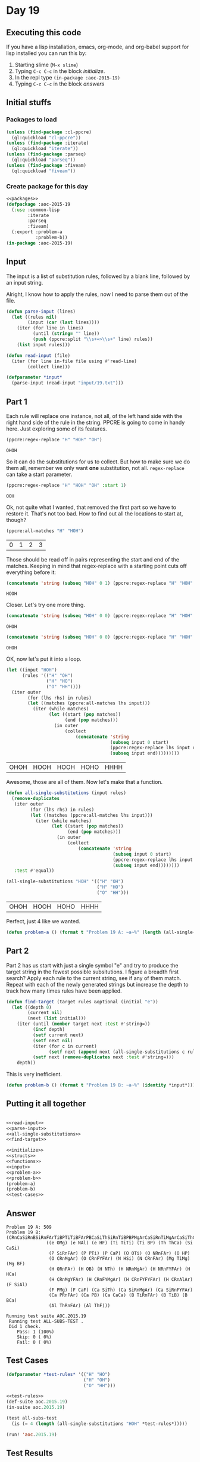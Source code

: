 #+STARTUP: indent contents
#+OPTIONS: num:nil toc:nil
* Day 19
** Executing this code
If you have a lisp installation, emacs, org-mode, and org-babel
support for lisp installed you can run this by:
1. Starting slime (=M-x slime=)
2. Typing =C-c C-c= in the block [[initialize][initialize]].
3. In the repl type =(in-package :aoc-2015-19)=
4. Typing =C-c C-c= in the block [[answers][answers]]
** Initial stuffs
*** Packages to load
#+NAME: packages
#+BEGIN_SRC lisp :results silent
  (unless (find-package :cl-ppcre)
    (ql:quickload "cl-ppcre"))
  (unless (find-package :iterate)
    (ql:quickload "iterate"))
  (unless (find-package :parseq)
    (ql:quickload "parseq"))
  (unless (find-package :fiveam)
    (ql:quickload "fiveam"))
#+END_SRC
*** Create package for this day
#+NAME: initialize
#+BEGIN_SRC lisp :noweb yes :results silent
  <<packages>>
  (defpackage :aoc-2015-19
    (:use :common-lisp
          :iterate
          :parseq
          :fiveam)
    (:export :problem-a
             :problem-b))
  (in-package :aoc-2015-19)
#+END_SRC
** Input
The input is a list of substitution rules, followed by a blank line,
followed by an input string.

Alright, I know how to apply the rules, now I need to parse them out
of the file.
#+NAME: parse-input
#+BEGIN_SRC lisp :results silent
  (defun parse-input (lines)
    (let ((rules nil)
          (input (car (last lines))))
      (iter (for line in lines)
            (until (string= "" line))
            (push (ppcre:split "\\s+=>\\s+" line) rules))
      (list input rules)))
#+END_SRC
#+NAME: read-input
#+BEGIN_SRC lisp :results silent
  (defun read-input (file)
    (iter (for line in-file file using #'read-line)
          (collect line)))
#+END_SRC
#+NAME: input
#+BEGIN_SRC lisp :noweb yes :results silent
  (defparameter *input*
    (parse-input (read-input "input/19.txt")))
#+END_SRC
** Part 1
Each rule will replace one instance, not all, of the left hand side
with the right hand side of the rule in the string. PPCRE is going to
come in handy here. Just exploring some of its features.
#+BEGIN_SRC lisp :exports both
  (ppcre:regex-replace "H" "HOH" "OH")
#+END_SRC

#+RESULTS:
: OHOH

So it can do the substitutions for us to collect. But how to make sure
we do them all, remember we only want *one* substitution, not
all. =regex-replace= can take a start parameter.
#+BEGIN_SRC lisp :exports both
  (ppcre:regex-replace "H" "HOH" "OH" :start 1)
#+END_SRC

#+RESULTS:
: OOH

Ok, not quite what I wanted, that removed the first part so we have to
restore it. That's not too bad. How to find out all the locations to
start at, though?

#+BEGIN_SRC lisp :exports both
  (ppcre:all-matches "H" "HOH")
#+END_SRC

#+RESULTS:
| 0 | 1 | 2 | 3 |

Those should be read off in pairs representing the start and end of
the matches. Keeping in mind that regex-replace with a starting point
cuts off everything before it:

#+BEGIN_SRC lisp :exports both
  (concatenate 'string (subseq "HOH" 0 1) (ppcre:regex-replace "H" "HOH" "OH" :start 1))
#+END_SRC

#+RESULTS:
: HOOH

Closer. Let's try one more thing.
#+BEGIN_SRC lisp :exports both
  (concatenate 'string (subseq "HOH" 0 0) (ppcre:regex-replace "H" "HOH" "OH" :start 0))
#+END_SRC

#+RESULTS:
: OHOH

#+BEGIN_SRC lisp :exports both
  (concatenate 'string (subseq "HOH" 0 0) (ppcre:regex-replace "H" "HOH" "OH" :start 0 :end 1) (subseq "HOH" 1))
#+END_SRC

#+RESULTS:
: OHOH

OK, now let's put it into a loop.
#+BEGIN_SRC lisp :exports both
  (let ((input "HOH")
        (rules '(("H" "OH")
                 ("H" "HO")
                 ("O" "HH"))))
    (iter outer
          (for (lhs rhs) in rules)
          (let ((matches (ppcre:all-matches lhs input)))
            (iter (while matches)
                  (let ((start (pop matches))
                        (end (pop matches)))
                    (in outer
                        (collect
                            (concatenate 'string
                                         (subseq input 0 start)
                                         (ppcre:regex-replace lhs input rhs :start start :end end)
                                         (subseq input end)))))))))
#+END_SRC

#+RESULTS:
| OHOH | HOOH | HOOH | HOHO | HHHH |

Awesome, those are all of them. Now let's make that a function.

#+NAME: all-single-substitutions
#+BEGIN_SRC lisp :results silent
  (defun all-single-substitutions (input rules)
    (remove-duplicates
     (iter outer
           (for (lhs rhs) in rules)
           (let ((matches (ppcre:all-matches lhs input)))
             (iter (while matches)
                   (let ((start (pop matches))
                         (end (pop matches)))
                     (in outer
                         (collect
                             (concatenate 'string
                                          (subseq input 0 start)
                                          (ppcre:regex-replace lhs input rhs :start start :end end)
                                          (subseq input end))))))))
     :test #'equal))
#+END_SRC

#+BEGIN_SRC lisp :exports both
  (all-single-substitutions "HOH" '(("H" "OH")
                                    ("H" "HO")
                                    ("O" "HH")))
#+END_SRC

#+RESULTS:
| OHOH | HOOH | HOHO | HHHH |

Perfect, just 4 like we wanted.

#+NAME: problem-a
#+BEGIN_SRC lisp :noweb yes :results silent
  (defun problem-a () (format t "Problem 19 A: ~a~%" (length (all-single-substitutions (car *input*) (cadr *input*)))))
#+END_SRC
** Part 2
Part 2 has us start with just a single symbol "e" and try to produce
the target string in the fewest possible subsitutions. I figure a
breadth first search? Apply each rule to the current string, see if
any of them match. Repeat with each of the newly generated strings but
increase the depth to track how many times rules have been applied.

#+NAME: find-target
#+BEGIN_SRC lisp :results silent
  (defun find-target (target rules &optional (initial "e"))
    (let ((depth 0)
          (current nil)
          (next (list initial)))
      (iter (until (member target next :test #'string=))
            (incf depth)
            (setf current next)
            (setf next nil)
            (iter (for c in current)
                  (setf next (append next (all-single-substitutions c rules))))
            (setf next (remove-duplicates next :test #'string=)))
      depth))
#+END_SRC

This is very inefficient.

#+NAME: problem-b
#+BEGIN_SRC lisp :noweb yes :results silent
  (defun problem-b () (format t "Problem 19 B: ~a~%" (identity *input*)))
#+END_SRC
** Putting it all together
#+NAME: structs
#+BEGIN_SRC lisp :noweb yes :results silent

#+END_SRC
#+NAME: functions
#+BEGIN_SRC lisp :noweb yes :results silent
  <<read-input>>
  <<parse-input>>
  <<all-single-substitutions>>
  <<find-target>>
#+END_SRC
#+NAME: answers
#+BEGIN_SRC lisp :results output :exports both :noweb yes :tangle 2015.19.lisp
  <<initialize>>
  <<structs>>
  <<functions>>
  <<input>>
  <<problem-a>>
  <<problem-b>>
  (problem-a)
  (problem-b)
  <<test-cases>>
#+END_SRC
** Answer
#+RESULTS: answers
#+begin_example
Problem 19 A: 509
Problem 19 B: (CRnCaSiRnBSiRnFArTiBPTiTiBFArPBCaSiThSiRnTiBPBPMgArCaSiRnTiMgArCaSiThCaSiRnFArRnSiRnFArTiTiBFArCaCaSiRnSiThCaCaSiRnMgArFYSiRnFYCaFArSiThCaSiThPBPTiMgArCaPRnSiAlArPBCaCaSiRnFYSiThCaRnFArArCaCaSiRnPBSiRnFArMgYCaCaCaCaSiThCaCaSiAlArCaCaSiRnPBSiAlArBCaCaCaCaSiThCaPBSiThPBPBCaSiRnFYFArSiThCaSiRnFArBCaCaSiRnFYFArSiThCaPBSiThCaSiRnPMgArRnFArPTiBCaPRnFArCaCaCaCaSiRnCaCaSiRnFYFArFArBCaSiThFArThSiThSiRnTiRnPMgArFArCaSiThCaPBCaSiRnBFArCaCaPRnCaCaPMgArSiRnFYFArCaSiThRnPBPMgAr
               ((e OMg) (e NAl) (e HF) (Ti TiTi) (Ti BP) (Th ThCa) (Si CaSi)
                (P SiRnFAr) (P PTi) (P CaP) (O OTi) (O NRnFAr) (O HP)
                (O CRnMgAr) (O CRnFYFAr) (N HSi) (N CRnFAr) (Mg TiMg) (Mg BF)
                (H ORnFAr) (H OB) (H NTh) (H NRnMgAr) (H NRnFYFAr) (H HCa)
                (H CRnMgYFAr) (H CRnFYMgAr) (H CRnFYFYFAr) (H CRnAlAr) (F SiAl)
                (F PMg) (F CaF) (Ca SiTh) (Ca SiRnMgAr) (Ca SiRnFYFAr)
                (Ca PRnFAr) (Ca PB) (Ca CaCa) (B TiRnFAr) (B TiB) (B BCa)
                (Al ThRnFAr) (Al ThF)))

Running test suite AOC.2015.19
 Running test ALL-SUBS-TEST .
 Did 1 check.
    Pass: 1 (100%)
    Skip: 0 ( 0%)
    Fail: 0 ( 0%)
#+end_example
** Test Cases
#+NAME: test-rules
#+BEGIN_SRC lisp :results silent
  (defparameter *test-rules* '(("H" "HO")
                               ("H" "OH")
                               ("O" "HH")))
#+END_SRC
#+NAME: test-cases
#+BEGIN_SRC lisp :results output :exports both :noweb yes
  <<test-rules>>
  (def-suite aoc.2015.19)
  (in-suite aoc.2015.19)

  (test all-subs-test
    (is (= 4 (length (all-single-substitutions "HOH" *test-rules*)))))

  (run! 'aoc.2015.19)
#+END_SRC
** Test Results
#+RESULTS: test-cases
: 
: Running test suite AOC.2015.19
:  Running test ALL-SUBS-TEST .
:  Did 1 check.
:     Pass: 1 (100%)
:     Skip: 0 ( 0%)
:     Fail: 0 ( 0%)
** Thoughts
